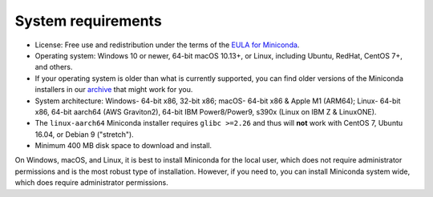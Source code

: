 ===================
System requirements
===================

* License: Free use and redistribution under the terms of the `EULA for Miniconda <https://legal.anaconda.com/policies/en?name=offering-specific-terms#miniconda>`_.
* Operating system: Windows 10 or newer, 64-bit macOS 10.13+, or Linux, including Ubuntu, RedHat, CentOS 7+, and others.
* If your operating system is older than what is currently supported, you can find older versions of the Miniconda installers in our `archive <https://repo.anaconda.com/miniconda/>`_ that might work for you.
* System architecture: Windows- 64-bit x86, 32-bit x86; macOS- 64-bit x86 & Apple M1 (ARM64); Linux- 64-bit x86, 64-bit aarch64 (AWS Graviton2), 64-bit IBM Power8/Power9, s390x (Linux on IBM Z & LinuxONE).
* The ``linux-aarch64`` Miniconda installer requires ``glibc >=2.26`` and thus will **not** work with CentOS 7, Ubuntu 16.04, or Debian 9 ("stretch").
* Minimum 400 MB disk space to download and install.

On Windows, macOS, and Linux, it is best to install Miniconda for the local user,
which does not require administrator permissions and is the most robust type of
installation. However, if you need to, you can install Miniconda system wide,
which does require administrator permissions.
